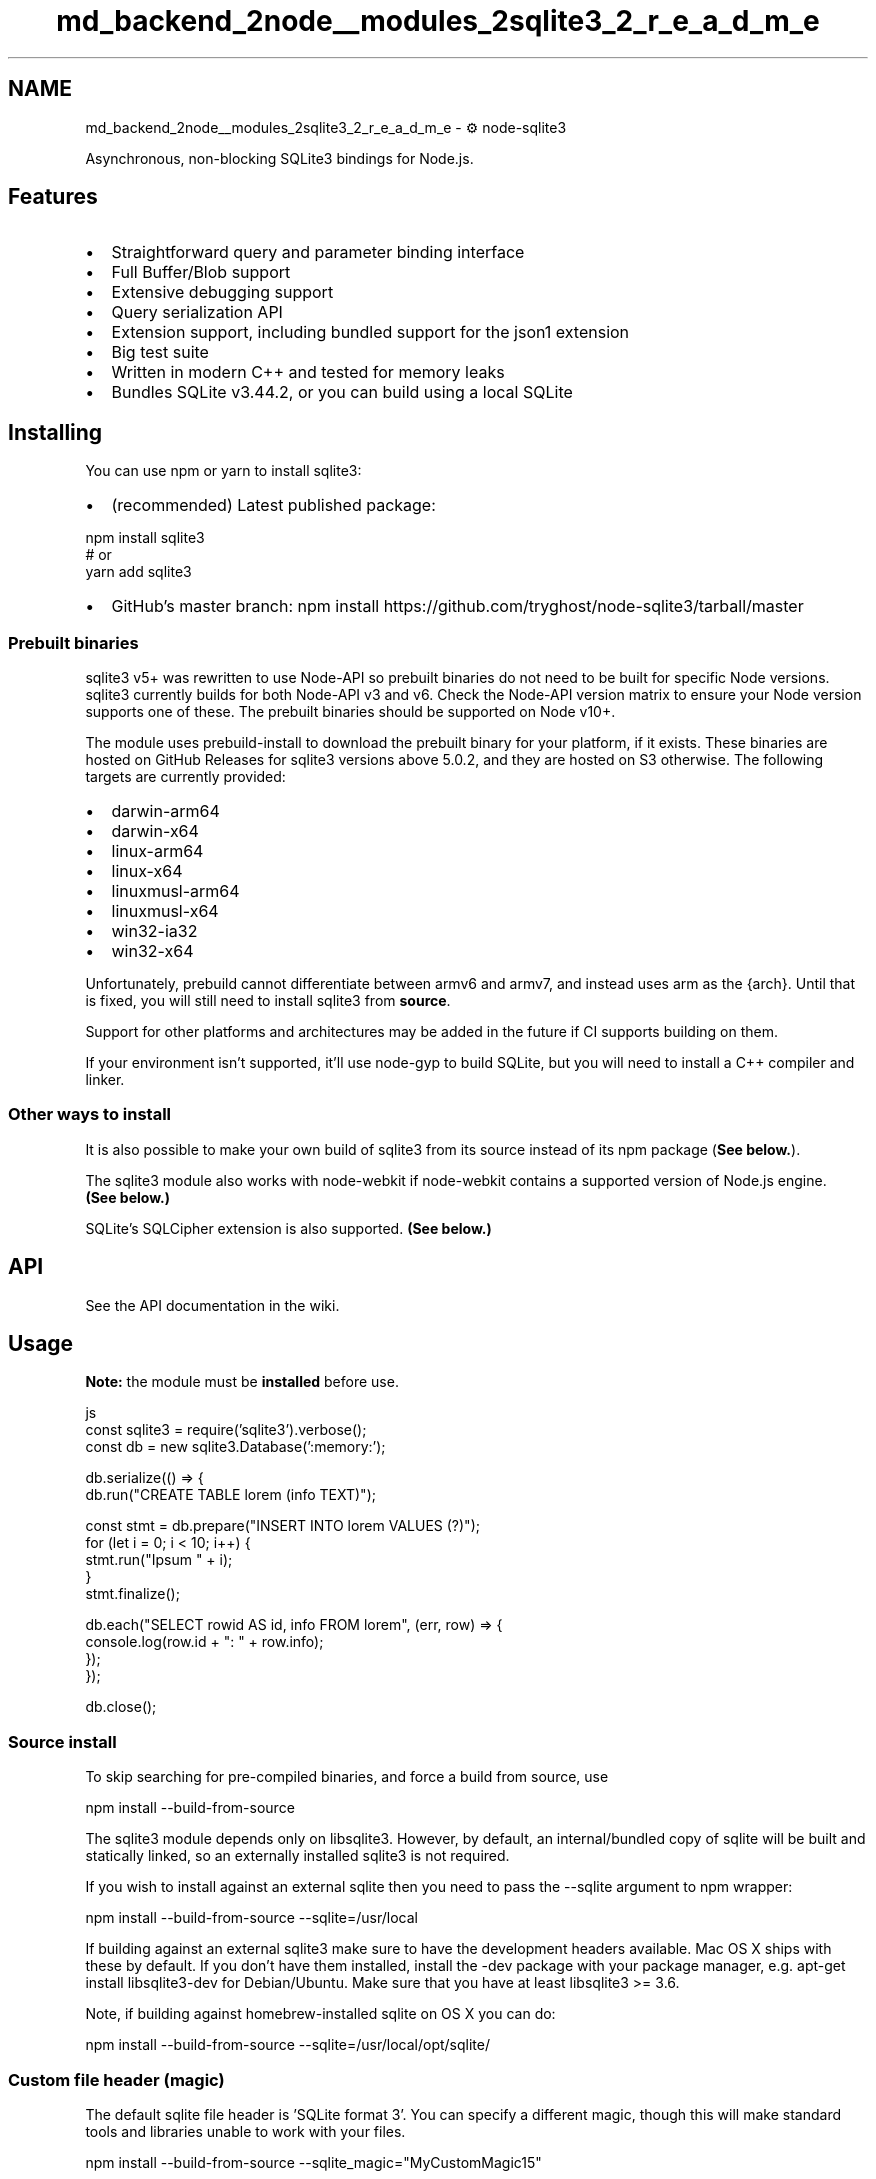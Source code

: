 .TH "md_backend_2node__modules_2sqlite3_2_r_e_a_d_m_e" 3 "My Project" \" -*- nroff -*-
.ad l
.nh
.SH NAME
md_backend_2node__modules_2sqlite3_2_r_e_a_d_m_e \- ⚙️ node-sqlite3 
.PP
 Asynchronous, non-blocking \fRSQLite3\fP bindings for \fRNode\&.js\fP\&.
.PP
\fR\fP  \fR\fP \fR\fP \fR\fP
.SH "Features"
.PP
.IP "\(bu" 2
Straightforward query and parameter binding interface
.IP "\(bu" 2
Full Buffer/Blob support
.IP "\(bu" 2
Extensive \fRdebugging support\fP
.IP "\(bu" 2
\fRQuery serialization\fP API
.IP "\(bu" 2
\fRExtension support\fP, including bundled support for the \fRjson1 extension\fP
.IP "\(bu" 2
Big test suite
.IP "\(bu" 2
Written in modern C++ and tested for memory leaks
.IP "\(bu" 2
Bundles SQLite v3\&.44\&.2, or you can build using a local SQLite
.PP
.SH "Installing"
.PP
You can use \fR\fRnpm\fP\fP or \fR\fRyarn\fP\fP to install \fRsqlite3\fP:
.PP
.IP "\(bu" 2
(recommended) Latest published package: 
.PP
.nf
npm install sqlite3
# or
yarn add sqlite3

.fi
.PP

.IP "\(bu" 2
GitHub's \fRmaster\fP branch: \fRnpm install https://github.com/tryghost/node-sqlite3/tarball/master\fP
.PP
.SS "Prebuilt binaries"
\fRsqlite3\fP v5+ was rewritten to use \fRNode-API\fP so prebuilt binaries do not need to be built for specific Node versions\&. \fRsqlite3\fP currently builds for both Node-API v3 and v6\&. Check the \fRNode-API version matrix\fP to ensure your Node version supports one of these\&. The prebuilt binaries should be supported on Node v10+\&.
.PP
The module uses \fR\fRprebuild-install\fP\fP to download the prebuilt binary for your platform, if it exists\&. These binaries are hosted on GitHub Releases for \fRsqlite3\fP versions above 5\&.0\&.2, and they are hosted on S3 otherwise\&. The following targets are currently provided:
.PP
.IP "\(bu" 2
\fRdarwin-arm64\fP
.IP "\(bu" 2
\fRdarwin-x64\fP
.IP "\(bu" 2
\fRlinux-arm64\fP
.IP "\(bu" 2
\fRlinux-x64\fP
.IP "\(bu" 2
\fRlinuxmusl-arm64\fP
.IP "\(bu" 2
\fRlinuxmusl-x64\fP
.IP "\(bu" 2
\fRwin32-ia32\fP
.IP "\(bu" 2
\fRwin32-x64\fP
.PP
.PP
Unfortunately, \fRprebuild\fP cannot differentiate between \fRarmv6\fP and \fRarmv7\fP, and instead uses \fRarm\fP as the \fR{arch}\fP\&. Until that is fixed, you will still need to install \fRsqlite3\fP from \fBsource\fP\&.
.PP
Support for other platforms and architectures may be added in the future if CI supports building on them\&.
.PP
If your environment isn't supported, it'll use \fRnode-gyp\fP to build SQLite, but you will need to install a C++ compiler and linker\&.
.SS "Other ways to install"
It is also possible to make your own build of \fRsqlite3\fP from its source instead of its npm package (\fBSee below\&.\fP)\&.
.PP
The \fRsqlite3\fP module also works with \fRnode-webkit\fP if node-webkit contains a supported version of Node\&.js engine\&. \fB(See below\&.)\fP
.PP
SQLite's \fRSQLCipher extension\fP is also supported\&. \fB(See below\&.)\fP
.SH "API"
.PP
See the \fRAPI documentation\fP in the wiki\&.
.SH "Usage"
.PP
\fBNote:\fP the module must be \fBinstalled\fP before use\&.
.PP
.PP
.nf
 js
const sqlite3 = require('sqlite3')\&.verbose();
const db = new sqlite3\&.Database(':memory:');

db\&.serialize(() => {
    db\&.run("CREATE TABLE lorem (info TEXT)");

    const stmt = db\&.prepare("INSERT INTO lorem VALUES (?)");
    for (let i = 0; i < 10; i++) {
        stmt\&.run("Ipsum " + i);
    }
    stmt\&.finalize();

    db\&.each("SELECT rowid AS id, info FROM lorem", (err, row) => {
        console\&.log(row\&.id + ": " + row\&.info);
    });
});

db\&.close();
.fi
.PP
.SS "Source install"
To skip searching for pre-compiled binaries, and force a build from source, use
.PP
.PP
.nf
npm install \-\-build\-from\-source
.fi
.PP
.PP
The sqlite3 module depends only on libsqlite3\&. However, by default, an internal/bundled copy of sqlite will be built and statically linked, so an externally installed sqlite3 is not required\&.
.PP
If you wish to install against an external sqlite then you need to pass the \fR--sqlite\fP argument to \fRnpm\fP wrapper:
.PP
.PP
.nf
npm install \-\-build\-from\-source \-\-sqlite=/usr/local
.fi
.PP
.PP
If building against an external sqlite3 make sure to have the development headers available\&. Mac OS X ships with these by default\&. If you don't have them installed, install the \fR-dev\fP package with your package manager, e\&.g\&. \fRapt-get install libsqlite3-dev\fP for Debian/Ubuntu\&. Make sure that you have at least \fRlibsqlite3\fP >= 3\&.6\&.
.PP
Note, if building against homebrew-installed sqlite on OS X you can do:
.PP
.PP
.nf
npm install \-\-build\-from\-source \-\-sqlite=/usr/local/opt/sqlite/
.fi
.PP
.SS "Custom file header (magic)"
The default sqlite file header is 'SQLite format 3'\&. You can specify a different magic, though this will make standard tools and libraries unable to work with your files\&.
.PP
.PP
.nf
npm install \-\-build\-from\-source \-\-sqlite_magic="MyCustomMagic15"
.fi
.PP
.PP
Note that the magic \fImust\fP be exactly 15 characters long (16 bytes including null terminator)\&.
.SS "Building for node-webkit"
Because of ABI differences, \fRsqlite3\fP must be built in a custom to be used with \fRnode-webkit\fP\&.
.PP
To build \fRsqlite3\fP for node-webkit:
.PP
.IP "1." 4
Install \fR\fRnw-gyp\fP\fP globally: \fRnpm install nw-gyp -g\fP *(unless already installed)*
.IP "2." 4
Build the module with the custom flags of \fR--runtime\fP, \fR--target_arch\fP, and \fR--target\fP:
.PP
.PP
.PP
.nf
NODE_WEBKIT_VERSION="0\&.8\&.6" # see latest version at https://github\&.com/rogerwang/node\-webkit#downloads
npm install sqlite3 \-\-build\-from\-source \-\-runtime=node\-webkit \-\-target_arch=ia32 \-\-target=$(NODE_WEBKIT_VERSION)
.fi
.PP
.PP
You can also run this command from within a \fRsqlite3\fP checkout:
.PP
.PP
.nf
npm install \-\-build\-from\-source \-\-runtime=node\-webkit \-\-target_arch=ia32 \-\-target=$(NODE_WEBKIT_VERSION)
.fi
.PP
.PP
Remember the following:
.PP
.IP "\(bu" 2
You must provide the right \fR--target_arch\fP flag\&. \fRia32\fP is needed to target 32bit node-webkit builds, while \fRx64\fP will target 64bit node-webkit builds (if available for your platform)\&.
.IP "\(bu" 2
After the \fRsqlite3\fP package is built for node-webkit it cannot run in the vanilla Node\&.js (and vice versa)\&.
.IP "  \(bu" 4
For example, \fRnpm test\fP of the node-webkit's package would fail\&.
.PP

.PP
.PP
Visit the “\fRUsing Node modules\fP” article in the node-webkit's wiki for more details\&.
.SS "Building for SQLCipher"
For instructions on building SQLCipher, see \fRBuilding SQLCipher for Node\&.js\fP\&. Alternatively, you can install it with your local package manager\&.
.PP
To run against SQLCipher, you need to compile \fRsqlite3\fP from source by passing build options like:
.PP
.PP
.nf
npm install sqlite3 \-\-build\-from\-source \-\-sqlite_libname=sqlcipher \-\-sqlite=/usr/

node \-e 'require("sqlite3")'
.fi
.PP
.PP
If your SQLCipher is installed in a custom location (if you compiled and installed it yourself), you'll need to set some environment variables:
.SS "On OS X with Homebrew"
Set the location where \fRbrew\fP installed it:
.PP
.PP
.nf
export LDFLAGS="\-L`brew \-\-prefix`/opt/sqlcipher/lib"
export CPPFLAGS="\-I`brew \-\-prefix`/opt/sqlcipher/include/sqlcipher"
npm install sqlite3 \-\-build\-from\-source \-\-sqlite_libname=sqlcipher \-\-sqlite=`brew \-\-prefix`

node \-e 'require("sqlite3")'
.fi
.PP
.SS "On most Linuxes (including Raspberry Pi)"
Set the location where \fRmake\fP installed it:
.PP
.PP
.nf
export LDFLAGS="\-L/usr/local/lib"
export CPPFLAGS="\-I/usr/local/include \-I/usr/local/include/sqlcipher"
export CXXFLAGS="$CPPFLAGS"
npm install sqlite3 \-\-build\-from\-source \-\-sqlite_libname=sqlcipher \-\-sqlite=/usr/local \-\-verbose

node \-e 'require("sqlite3")'
.fi
.PP
.SS "Custom builds and Electron"
Running \fRsqlite3\fP through \fRelectron-rebuild\fP does not preserve the SQLCipher extension, so some additional flags are needed to make this build Electron compatible\&. Your \fRnpm install sqlite3 --build-from-source\fP command needs these additional flags (be sure to replace the target version with the current Electron version you are working with):
.PP
.PP
.nf
\-\-runtime=electron \-\-target=18\&.2\&.1 \-\-dist\-url=https://electronjs\&.org/headers
.fi
.PP
.PP
In the case of MacOS with Homebrew, the command should look like the following:
.PP
.PP
.nf
npm install sqlite3 \-\-build\-from\-source \-\-sqlite_libname=sqlcipher \-\-sqlite=`brew \-\-prefix` \-\-runtime=electron \-\-target=18\&.2\&.1 \-\-dist\-url=https://electronjs\&.org/headers
.fi
.PP
.SH "Testing"
.PP
.PP
.nf
npm test
.fi
.PP
.SH "Contributors"
.PP
.IP "\(bu" 2
\fRDaniel Lockyer\fP
.IP "\(bu" 2
\fRKonstantin Käfer\fP
.IP "\(bu" 2
\fRDane Springmeyer\fP
.IP "\(bu" 2
\fRWill White\fP
.IP "\(bu" 2
\fROrlando Vazquez\fP
.IP "\(bu" 2
\fRArtem Kustikov\fP
.IP "\(bu" 2
\fREric Fredricksen\fP
.IP "\(bu" 2
\fRJohn Wright\fP
.IP "\(bu" 2
\fRRyan Dahl\fP
.IP "\(bu" 2
\fRTom MacWright\fP
.IP "\(bu" 2
\fRCarter Thaxton\fP
.IP "\(bu" 2
\fRAudrius Kažukauskas\fP
.IP "\(bu" 2
\fRJohannes Schauer\fP
.IP "\(bu" 2
\fRMithgol\fP
.IP "\(bu" 2
\fRKewde\fP
.PP
.SH "Acknowledgments"
.PP
Thanks to \fROrlando Vazquez\fP, \fREric Fredricksen\fP and \fRRyan Dahl\fP for their SQLite bindings for node, and to mraleph on Freenode's #v8 for answering questions\&.
.PP
This module was originally created by \fRMapbox\fP & is now maintained by \fRGhost\fP\&.
.SH "Changelog"
.PP
We use \fRGitHub releases\fP for notes on the latest versions\&. See \fRCHANGELOG\&.md\fP in git history for details on older versions\&.
.SH "License"
.PP
\fRnode-sqlite3\fP is \fRBSD licensed\fP\&.
.PP
\fR\fP 
